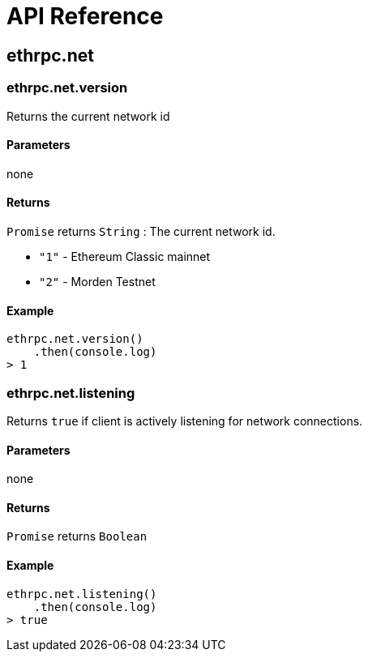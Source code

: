 = API Reference

== ethrpc.net

=== ethrpc.net.version 
Returns the current network id

==== Parameters
none

==== Returns
`Promise` returns `String` :  The current network id.

* `"1"` - Ethereum Classic mainnet
* `"2"` - Morden Testnet

==== Example
[source,javascript]
----
ethrpc.net.version()
    .then(console.log)
> 1
----

=== ethrpc.net.listening 
Returns `true` if client is actively listening for network connections.

==== Parameters
none

==== Returns
`Promise` returns `Boolean`

==== Example
[source,javascript]
----
ethrpc.net.listening()
    .then(console.log)
> true
----